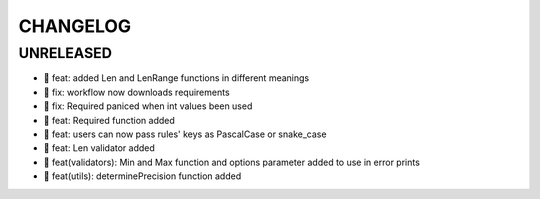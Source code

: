 CHANGELOG
=========

UNRELEASED
----------

* 🎉 feat: added Len and LenRange functions in different meanings
* 🐛 fix: workflow now downloads requirements
* 🐛 fix: Required paniced when int values been used
* 🎉 feat: Required function added
* 🎉 feat: users can now pass rules' keys as PascalCase or snake_case
* 🎉 feat: Len validator added
* 🎉 feat(validators): Min and Max function and options parameter added to use in error prints
* 🎉 feat(utils): determinePrecision function added

.. 1.0.0 (2022-06-22)
.. ------------------
